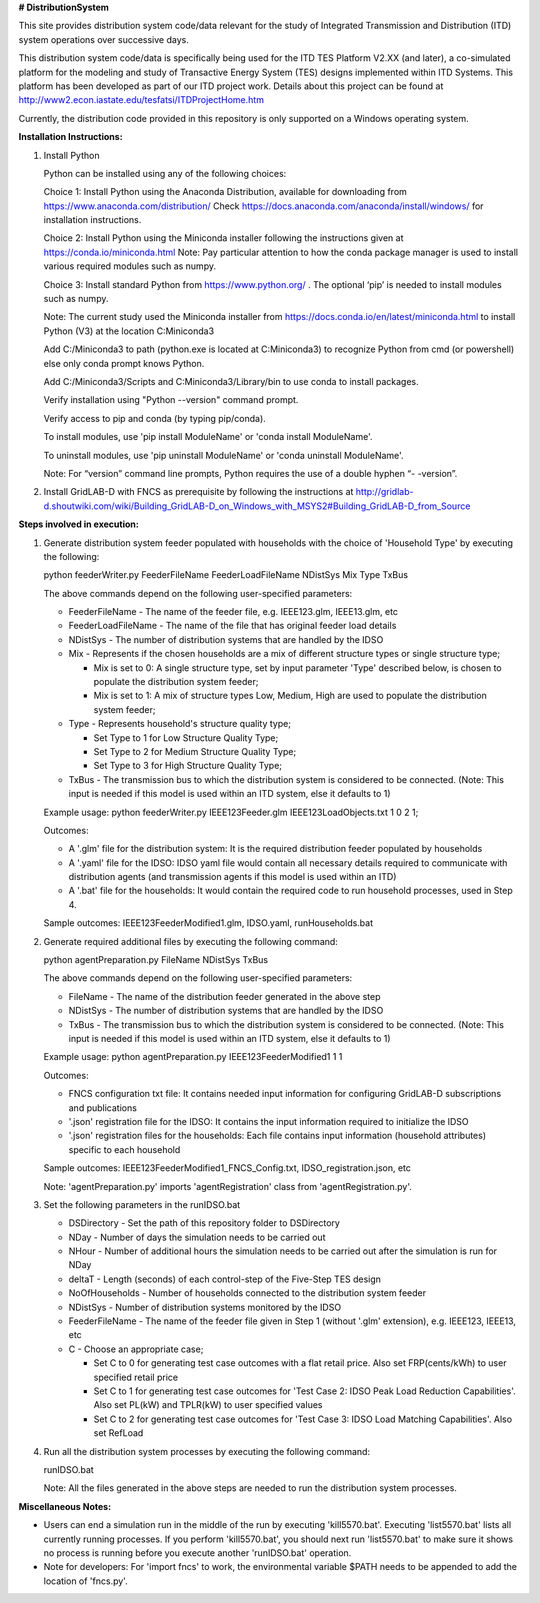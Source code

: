 **# DistributionSystem**

This site provides distribution system code/data relevant for the study of Integrated Transmission and Distribution (ITD) system operations over successive days.

This distribution system code/data is specifically being used for the ITD TES Platform V2.XX (and later), a co-simulated platform for the modeling and study of Transactive Energy System (TES) designs implemented within ITD Systems.  This platform has been developed as part of our ITD project work.  Details about this project can be found at http://www2.econ.iastate.edu/tesfatsi/ITDProjectHome.htm

Currently, the distribution code provided in this repository is only supported on a Windows operating system.

**Installation Instructions:**

#. Install Python
    
   Python can be installed using any of the following choices:
    
   Choice 1: Install Python using the Anaconda Distribution, available for downloading from https://www.anaconda.com/distribution/
   Check https://docs.anaconda.com/anaconda/install/windows/ for installation instructions. 

   Choice 2: Install Python using the Miniconda installer following the instructions given at https://conda.io/miniconda.html 
   Note: Pay particular attention to how the conda package manager is used to install various required modules such as numpy. 

   Choice 3: Install standard Python from https://www.python.org/ . The optional ‘pip’ is needed to install modules such as numpy.
	
   Note: The current study used the Miniconda installer from https://docs.conda.io/en/latest/miniconda.html to install Python (V3) at the location 	
   C:\Miniconda3

   Add C:/Miniconda3 to path (python.exe is located at C:\Miniconda3) to recognize Python from cmd (or powershell) else only conda prompt knows Python.
	
   Add C:/Miniconda3/Scripts and C:Miniconda3/Library/bin to use conda to install packages.

   Verify installation using "Python --version" command prompt.  
	
   Verify access to pip and conda (by typing pip/conda).
	
   To install modules, use 'pip install ModuleName' or 'conda install ModuleName'.
	
   To uninstall modules, use 'pip uninstall ModuleName' or 'conda uninstall ModuleName'.

   Note: For “version” command line prompts, Python requires the use of a double hyphen “- -version”.

#. Install GridLAB-D with FNCS as prerequisite by following the instructions at
   http://gridlab-d.shoutwiki.com/wiki/Building_GridLAB-D_on_Windows_with_MSYS2#Building_GridLAB-D_from_Source


**Steps involved in execution:**

#. Generate distribution system feeder populated with households with the choice of 'Household Type' by executing the following:

   python feederWriter.py FeederFileName FeederLoadFileName NDistSys Mix Type TxBus
   
   The above commands depend on the following user-specified parameters: 
   
   * FeederFileName - The name of the feeder file, e.g. IEEE123.glm, IEEE13.glm, etc
   
   * FeederLoadFileName - The name of the file that has original feeder load details
   
   * NDistSys - The number of distribution systems that are handled by the IDSO
   
   * Mix - Represents if the chosen households are a mix of different structure types or single structure type;
     
     * Mix is set to 0: A single structure type, set by input parameter 'Type' described below, is chosen to populate the distribution system feeder;
     
     * Mix is set to 1: A mix of structure types Low, Medium, High are used to populate the distribution system feeder;
	 
   * Type - Represents household's structure quality type; 
     
     * Set Type to 1 for Low Structure Quality Type;
     
     * Set Type to 2 for Medium Structure Quality Type;
     
     * Set Type to 3 for High Structure Quality Type;
	   
   * TxBus - The transmission bus to which the distribution system is considered to be connected. (Note: This input is needed if this model is used within an ITD system, else it defaults to 1)
   
   Example usage: python feederWriter.py IEEE123Feeder.glm IEEE123LoadObjects.txt 1 0 2 1;
   
   Outcomes:
   
   * A '.glm' file for the distribution system: It is the required distribution feeder populated by households
   
   * A '.yaml' file for the IDSO: IDSO yaml file would contain all necessary details required to communicate with distribution agents (and transmission agents if this model is used within an ITD)
   
   * A '.bat' file for the households: It would contain the required code to run household processes, used in Step 4.
    
   Sample outcomes: IEEE123FeederModified1.glm, IDSO.yaml, runHouseholds.bat
    
#. Generate required additional files by executing the following command:
   
   python agentPreparation.py FileName NDistSys TxBus
   
   The above commands depend on the following user-specified parameters: 
   
   * FileName - The name of the distribution feeder generated in the above step
   
   * NDistSys - The number of distribution systems that are handled by the IDSO
   
   * TxBus - The transmission bus to which the distribution system is considered to be connected. (Note: This input is needed if this model is used within an ITD system, else it defaults to 1)
   
   Example usage: python agentPreparation.py IEEE123FeederModified1 1 1
    		
   Outcomes: 
   
   * FNCS configuration txt file: It contains needed input information for configuring GridLAB-D subscriptions and publications
   
   * '.json' registration file for the IDSO: It contains the input information required to initialize the IDSO
   
   * '.json' registration files for the households: Each file contains input information (household attributes) specific to each household
   
   Sample outcomes: IEEE123FeederModified1_FNCS_Config.txt, IDSO_registration.json, etc
   
   Note: 'agentPreparation.py' imports 'agentRegistration' class from 'agentRegistration.py'.
   
#. Set the following parameters in the runIDSO.bat
   
   * DSDirectory - Set the path of this repository folder to DSDirectory
   
   * NDay - Number of days the simulation needs to be carried out
   
   * NHour - Number of additional hours the simulation needs to be carried out after the simulation is run for NDay
   
   * deltaT - Length (seconds) of each control-step of the Five-Step TES design
   
   * NoOfHouseholds - Number of households connected to the distribution system feeder
   
   * NDistSys - Number of distribution systems monitored by the IDSO
   
   * FeederFileName - The name of the feeder file given in Step 1 (without '.glm' extension), e.g. IEEE123, IEEE13, etc
   
   * C - Choose an appropriate case; 
     
     * Set C to 0 for generating test case outcomes with a flat retail price. Also set FRP(cents/kWh) to user specified retail price 
     
     * Set C to 1 for generating test case outcomes for 'Test Case 2: IDSO Peak Load Reduction Capabilities'. Also set PL(kW) and TPLR(kW) to user specified values
     
     * Set C to 2 for generating test case outcomes for 'Test Case 3: IDSO Load Matching Capabilities'. Also set RefLoad
   
	
#. Run all the distribution system processes by executing the following command:

   runIDSO.bat
   
   Note: All the files generated in the above steps are needed to run the distribution system processes.
   
**Miscellaneous Notes:** 

* Users can end a simulation run in the middle of the run by executing 'kill5570.bat'. Executing 'list5570.bat' lists all currently running processes. If you perform 'kill5570.bat', you should next run 'list5570.bat' to make sure it shows no process is running before you execute another 'runIDSO.bat' operation. 
* Note for developers: For 'import fncs' to work, the environmental variable $PATH needs to be appended to add the location of 'fncs.py'.
